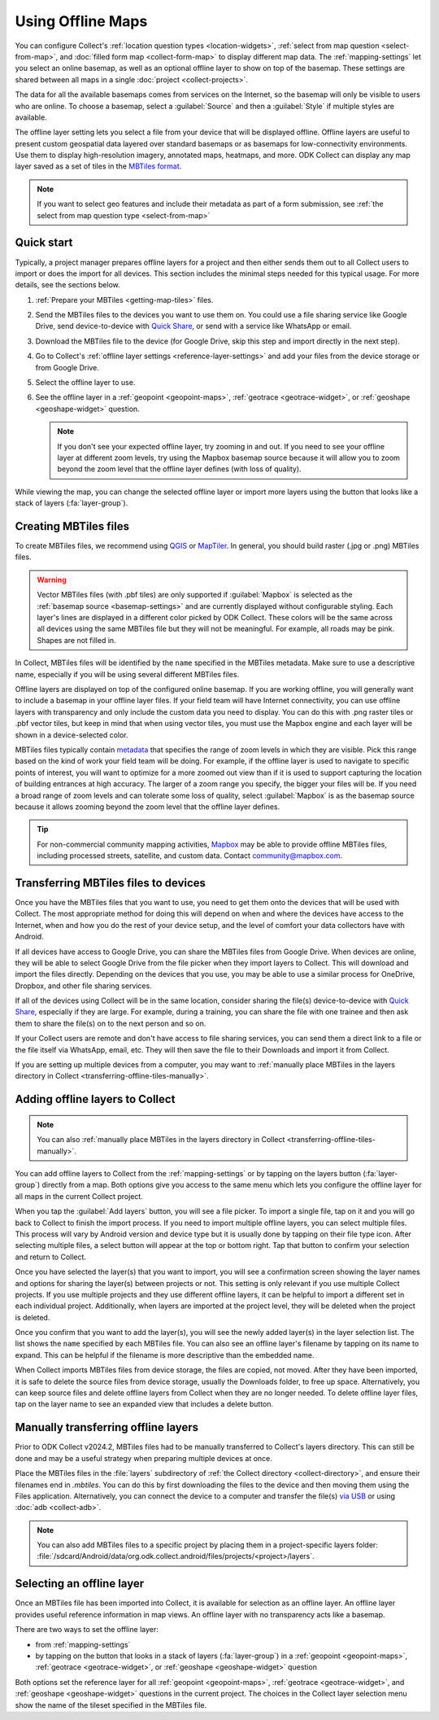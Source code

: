 Using Offline Maps
====================

You can configure Collect's :ref:`location question types <location-widgets>`, :ref:`select from map question <select-from-map>`, and :doc:`filled form map <collect-form-map>` to display different map data. The :ref:`mapping-settings` let you select an online basemap, as well as an optional offline layer to show on top of the basemap. These settings are shared between all maps in a single :doc:`project <collect-projects>`.

The data for all the available basemaps comes from services on the Internet, so the basemap will only be visible to users who are online. To choose a basemap, select a :guilabel:`Source` and then a :guilabel:`Style` if multiple styles are available.

The offline layer setting lets you select a file from your device that will be displayed offline. Offline layers are useful to present custom geospatial data layered over standard basemaps or as basemaps for low-connectivity environments. Use them to display high-resolution imagery, annotated maps, heatmaps, and more. ODK Collect can display any map layer saved as a set of tiles in the `MBTiles format <https://github.com/mapbox/mbtiles-spec>`_.

.. note::
  If you want to select geo features and include their metadata as part of a form submission, see :ref:`the select from map question type <select-from-map>`

.. _offline-maps-quick-start:

Quick start
------------

Typically, a project manager prepares offline layers for a project and then either sends them out to all Collect users to import or does the import for all devices. This section includes the minimal steps needed for this typical usage. For more details, see the sections below.

#. :ref:`Prepare your MBTiles <getting-map-tiles>` files.
#. Send the MBTiles files to the devices you want to use them on. You could use a file sharing service like Google Drive, send device-to-device with `Quick Share <https://support.google.com/android/answer/9286773?hl=en>`_, or send with a service like WhatsApp or email.
#. Download the MBTiles file to the device (for Google Drive, skip this step and import directly in the next step).
#. Go to Collect's :ref:`offline layer settings <reference-layer-settings>` and add your files from the device storage or from Google Drive.
#. Select the offline layer to use.
#. See the offline layer in a :ref:`geopoint <geopoint-maps>`, :ref:`geotrace <geotrace-widget>`, or :ref:`geoshape <geoshape-widget>` question.

   .. note::

      If you don't see your expected offline layer, try zooming in and out. If you need to see your offline layer at different zoom levels, try using the Mapbox basemap source because it will allow you to zoom beyond the zoom level that the offline layer defines (with loss of quality).

While viewing the map, you can change the selected offline layer or import more layers using the button that looks like a stack of layers (:fa:`layer-group`).

.. _getting-map-tiles:

Creating MBTiles files
----------------------

To create MBTiles files, we recommend using `QGIS <https://docs.qgis.org/3.34/en/docs/user_manual/processing_algs/qgis/rastertools.html#generate-xyz-tiles-mbtiles>`_ or `MapTiler <https://www.maptiler.com/>`_. In general, you should build raster (.jpg or .png) MBTiles files.

.. warning::

  Vector MBTiles files (with .pbf tiles) are only supported if :guilabel:`Mapbox` is selected as the :ref:`basemap source <basemap-settings>` and are currently displayed without configurable styling. Each layer's lines are displayed in a different color picked by ODK Collect. These colors will be the same across all devices using the same MBTiles file but they will not be meaningful. For example, all roads may be pink. Shapes are not filled in.

In Collect, MBTiles files will be identified by the ``name`` specified in the MBTiles metadata. Make sure to use a descriptive name, especially if you will be using several different MBTiles files.

Offline layers are displayed on top of the configured online basemap. If you are working offline, you will generally want to include a basemap in your offline layer files. If your field team will have Internet connectivity, you can use offline layers with transparency and only include the custom data you need to display. You can do this with .png raster tiles or .pbf vector tiles, but keep in mind that when using vector tiles, you must use the Mapbox engine and each layer will be shown in a device-selected color.

MBTiles files typically contain `metadata <https://github.com/mapbox/mbtiles-spec/blob/master/1.3/spec.md#metadata>`_ that specifies the range of zoom levels in which they are visible. Pick this range based on the kind of work your field team will be doing. For example, if the offline layer is used to navigate to specific points of interest, you will want to optimize for a more zoomed out view than if it is used to support capturing the location of building entrances at high accuracy. The larger of a zoom range you specify, the bigger your files will be. If you need a broad range of zoom levels and can tolerate some loss of quality, select :guilabel:`Mapbox` is as the basemap source because it allows zooming beyond the zoom level that the offline layer defines.

.. tip::

  For non-commercial community mapping activities, `Mapbox <https://www.mapbox.com/maps/>`_ may be able to provide offline MBTiles files, including processed streets, satellite, and custom data. Contact community@mapbox.com.

.. seealso::

  Watch a step-by-step video showing `how to add offline tiles from QGIS into Collect <https://www.youtube.com/watch?v=C0ON-Tbfgd8>`_.

.. _transferring-offline-tiles:

Transferring MBTiles files to devices
---------------------------------------

Once you have the MBTiles files that you want to use, you need to get them onto the devices that will be used with Collect. The most appropriate method for doing this will depend on when and where the devices have access to the Internet, when and how you do the rest of your device setup, and the level of comfort your data collectors have with Android.

If all devices have access to Google Drive, you can share the MBTiles files from Google Drive. When devices are online, they will be able to select Google Drive from the file picker when they import layers to Collect. This will download and import the files directly. Depending on the devices that you use, you may be able to use a similar process for OneDrive, Dropbox, and other file sharing services.

If all of the devices using Collect will be in the same location, consider sharing the file(s) device-to-device with `Quick Share <https://support.google.com/android/answer/9286773?hl=en>`_, especially if they are large. For example, during a training, you can share the file with one trainee and then ask them to share the file(s) on to the next person and so on.

If your Collect users are remote and don't have access to file sharing services, you can send them a direct link to a file or the file itself via WhatsApp, email, etc. They will then save the file to their Downloads and import it from Collect.

If you are setting up multiple devices from a computer, you may want to :ref:`manually place MBTiles in the layers directory in Collect <transferring-offline-tiles-manually>`.

.. _adding-offline-layers:

Adding offline layers to Collect
---------------------------------

.. note::
  
  You can also :ref:`manually place MBTiles in the layers directory in Collect <transferring-offline-tiles-manually>`.

You can add offline layers to Collect from the :ref:`mapping-settings` or by tapping on the layers button (:fa:`layer-group`) directly from a map. Both options give you access to the same menu which lets you configure the offline layer for all maps in the current Collect project.

.. image:: /img/collect-offline-maps/select-offline-layer.png
  :class: device-screen-vertical

When you tap the :guilabel:`Add layers` button, you will see a file picker. To import a single file, tap on it and you will go back to Collect to finish the import process. If you need to import multiple offline layers, you can select multiple files. This process will vary by Android version and device type but it is usually done by tapping on their file type icon. After selecting multiple files, a select button will appear at the top or bottom right. Tap that button to confirm your selection and return to Collect.

Once you have selected the layer(s) that you want to import, you will see a confirmation screen showing the layer names and options for sharing the layer(s) between projects or not. This setting is only relevant if you use multiple Collect projects. If you use multiple projects and they use different offline layers, it can be helpful to import a different set in each individual project. Additionally, when layers are imported at the project level, they will be deleted when the project is deleted.

.. image:: /img/collect-offline-maps/layer-access.png
  :class: device-screen-vertical

Once you confirm that you want to add the layer(s), you will see the newly added layer(s) in the layer selection list. The list shows the ``name`` specified by each MBTiles file. You can also see an offline layer's filename by tapping on its name to expand. This can be helpful if the filename is more descriptive than the embedded name.

When Collect imports MBTiles files from device storage, the files are copied, not moved. After they have been imported, it is safe to delete the source files from device storage, usually the Downloads folder, to free up space. Alternatively, you can keep source files and delete offline layers from Collect when they are no longer needed. To delete offline layer files, tap on the layer name to see an expanded view that includes a delete button.

.. image:: /img/collect-offline-maps/select-offline-layer-expanded.png
  :class: device-screen-vertical

.. _transferring-offline-tiles-manually:

Manually transferring offline layers
-------------------------------------

Prior to ODK Collect v2024.2, MBTiles files had to be manually transferred to Collect's layers directory. This can still be done and may be a useful strategy when preparing multiple devices at once.

Place the MBTiles files in the :file:`layers` subdirectory of :ref:`the Collect directory <collect-directory>`, and ensure their filenames end in `.mbtiles`. You can do this by first downloading the files to the device and then moving them using the Files application. Alternatively, you can connect the device to a computer and transfer the file(s) `via USB <https://support.google.com/android/answer/9064445?hl=en>`_ or using :doc:`adb <collect-adb>`.

.. note::

  You can also add MBTiles files to a specific project by placing them in a project-specific layers folder: :file:`/sdcard/Android/data/org.odk.collect.android/files/projects/<project>/layers`.

.. _selecting-offline-tilesets:

Selecting an offline layer
---------------------------
Once an MBTiles file has been imported into Collect, it is available for selection as an offline layer. An offline layer provides useful reference information in map views. An offline layer with no transparency acts like a basemap.

There are two ways to set the offline layer:

- from :ref:`mapping-settings`
- by tapping on the button that looks in a stack of layers (:fa:`layer-group`) in a :ref:`geopoint <geopoint-maps>`, :ref:`geotrace <geotrace-widget>`, or :ref:`geoshape <geoshape-widget>` question

Both options set the reference layer for all :ref:`geopoint <geopoint-maps>`, :ref:`geotrace <geotrace-widget>`, and :ref:`geoshape <geoshape-widget>` questions in the current project. The choices in the Collect layer selection menu show the name of the tileset specified in the MBTiles file.
